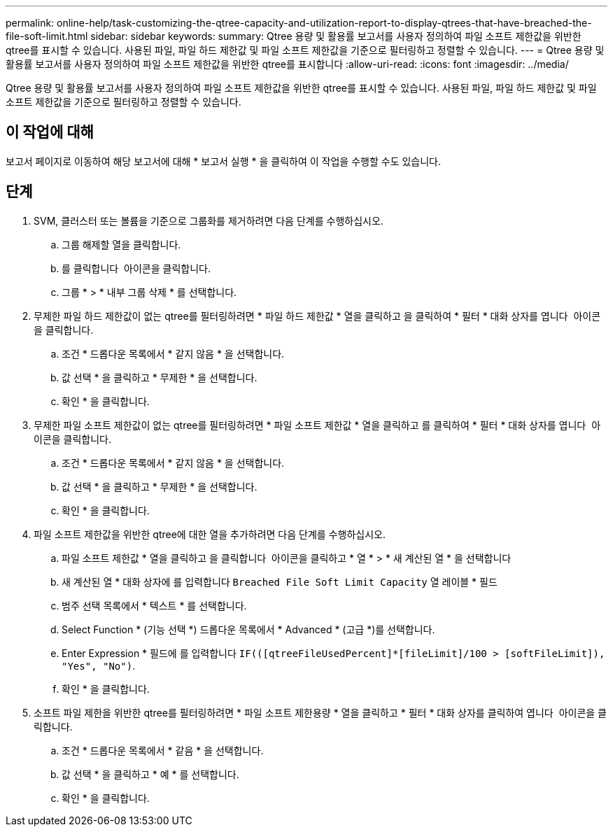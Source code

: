 ---
permalink: online-help/task-customizing-the-qtree-capacity-and-utilization-report-to-display-qtrees-that-have-breached-the-file-soft-limit.html 
sidebar: sidebar 
keywords:  
summary: Qtree 용량 및 활용률 보고서를 사용자 정의하여 파일 소프트 제한값을 위반한 qtree를 표시할 수 있습니다. 사용된 파일, 파일 하드 제한값 및 파일 소프트 제한값을 기준으로 필터링하고 정렬할 수 있습니다. 
---
= Qtree 용량 및 활용률 보고서를 사용자 정의하여 파일 소프트 제한값을 위반한 qtree를 표시합니다
:allow-uri-read: 
:icons: font
:imagesdir: ../media/


[role="lead"]
Qtree 용량 및 활용률 보고서를 사용자 정의하여 파일 소프트 제한값을 위반한 qtree를 표시할 수 있습니다. 사용된 파일, 파일 하드 제한값 및 파일 소프트 제한값을 기준으로 필터링하고 정렬할 수 있습니다.



== 이 작업에 대해

보고서 페이지로 이동하여 해당 보고서에 대해 * 보고서 실행 * 을 클릭하여 이 작업을 수행할 수도 있습니다.



== 단계

. SVM, 클러스터 또는 볼륨을 기준으로 그룹화를 제거하려면 다음 단계를 수행하십시오.
+
.. 그룹 해제할 열을 클릭합니다.
.. 를 클릭합니다 image:../media/click-to-see-menu.gif[""] 아이콘을 클릭합니다.
.. 그룹 * > * 내부 그룹 삭제 * 를 선택합니다.


. 무제한 파일 하드 제한값이 없는 qtree를 필터링하려면 * 파일 하드 제한값 * 열을 클릭하고 을 클릭하여 * 필터 * 대화 상자를 엽니다 image:../media/click-to-filter.gif[""] 아이콘을 클릭합니다.
+
.. 조건 * 드롭다운 목록에서 * 같지 않음 * 을 선택합니다.
.. 값 선택 * 을 클릭하고 * 무제한 * 을 선택합니다.
.. 확인 * 을 클릭합니다.


. 무제한 파일 소프트 제한값이 없는 qtree를 필터링하려면 * 파일 소프트 제한값 * 열을 클릭하고 를 클릭하여 * 필터 * 대화 상자를 엽니다 image:../media/click-to-filter.gif[""] 아이콘을 클릭합니다.
+
.. 조건 * 드롭다운 목록에서 * 같지 않음 * 을 선택합니다.
.. 값 선택 * 을 클릭하고 * 무제한 * 을 선택합니다.
.. 확인 * 을 클릭합니다.


. 파일 소프트 제한값을 위반한 qtree에 대한 열을 추가하려면 다음 단계를 수행하십시오.
+
.. 파일 소프트 제한값 * 열을 클릭하고 을 클릭합니다 image:../media/click-to-see-menu.gif[""] 아이콘을 클릭하고 * 열 * > * 새 계산된 열 * 을 선택합니다
.. 새 계산된 열 * 대화 상자에 를 입력합니다 `Breached File Soft Limit Capacity` 열 레이블 * 필드
.. 범주 선택 목록에서 * 텍스트 * 를 선택합니다.
.. Select Function * (기능 선택 *) 드롭다운 목록에서 * Advanced * (고급 *)를 선택합니다.
.. Enter Expression * 필드에 를 입력합니다 `IF(([qtreeFileUsedPercent]*[fileLimit]/100 > [softFileLimit]), "Yes", "No")`.
.. 확인 * 을 클릭합니다.


. 소프트 파일 제한을 위반한 qtree를 필터링하려면 * 파일 소프트 제한용량 * 열을 클릭하고 * 필터 * 대화 상자를 클릭하여 엽니다 image:../media/click-to-filter.gif[""] 아이콘을 클릭합니다.
+
.. 조건 * 드롭다운 목록에서 * 같음 * 을 선택합니다.
.. 값 선택 * 을 클릭하고 * 예 * 를 선택합니다.
.. 확인 * 을 클릭합니다.



